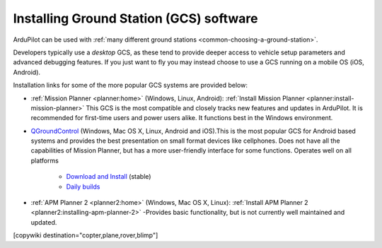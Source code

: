 .. _common-install-gcs:

========================================
Installing Ground Station (GCS) software
========================================

ArduPilot can be used with :ref:`many different ground stations <common-choosing-a-ground-station>`.

Developers typically use a *desktop* GCS, as these tend to provide deeper access to vehicle setup parameters and advanced debugging features. 
If you just want to fly you may instead choose to use a GCS running on a mobile OS (iOS, Android).

Installation links for some of the more popular GCS systems are provided below:

- :ref:`Mission Planner <planner:home>` (Windows, Linux, Android): :ref:`Install Mission Planner <planner:install-mission-planner>` This GCS is the most compatible and closely tracks new features and updates in ArduPilot. It is recommended for first-time users and power users alike.  It functions best in the Windows environment.

- `QGroundControl <http://qgroundcontrol.com/>`__ (Windows, Mac OS X, Linux, Android and iOS).This is the most popular GCS for Android based systems and provides the best presentation on small format devices like cellphones. Does not have all the capabilities of Mission Planner, but has a more user-friendly interface for some functions. Operates well on all platforms

   - `Download and Install <https://docs.qgroundcontrol.com/en/getting_started/download_and_install.html>`__ (stable)
   - `Daily builds <https://docs.qgroundcontrol.com/en/releases/daily_builds.html>`__
   
- :ref:`APM Planner 2 <planner2:home>` (Windows, Mac OS X, Linux): :ref:`Install APM Planner 2 <planner2:installing-apm-planner-2>` -Provides basic functionality, but is not currently well maintained and updated.

[copywiki destination="copter,plane,rover,blimp"]

